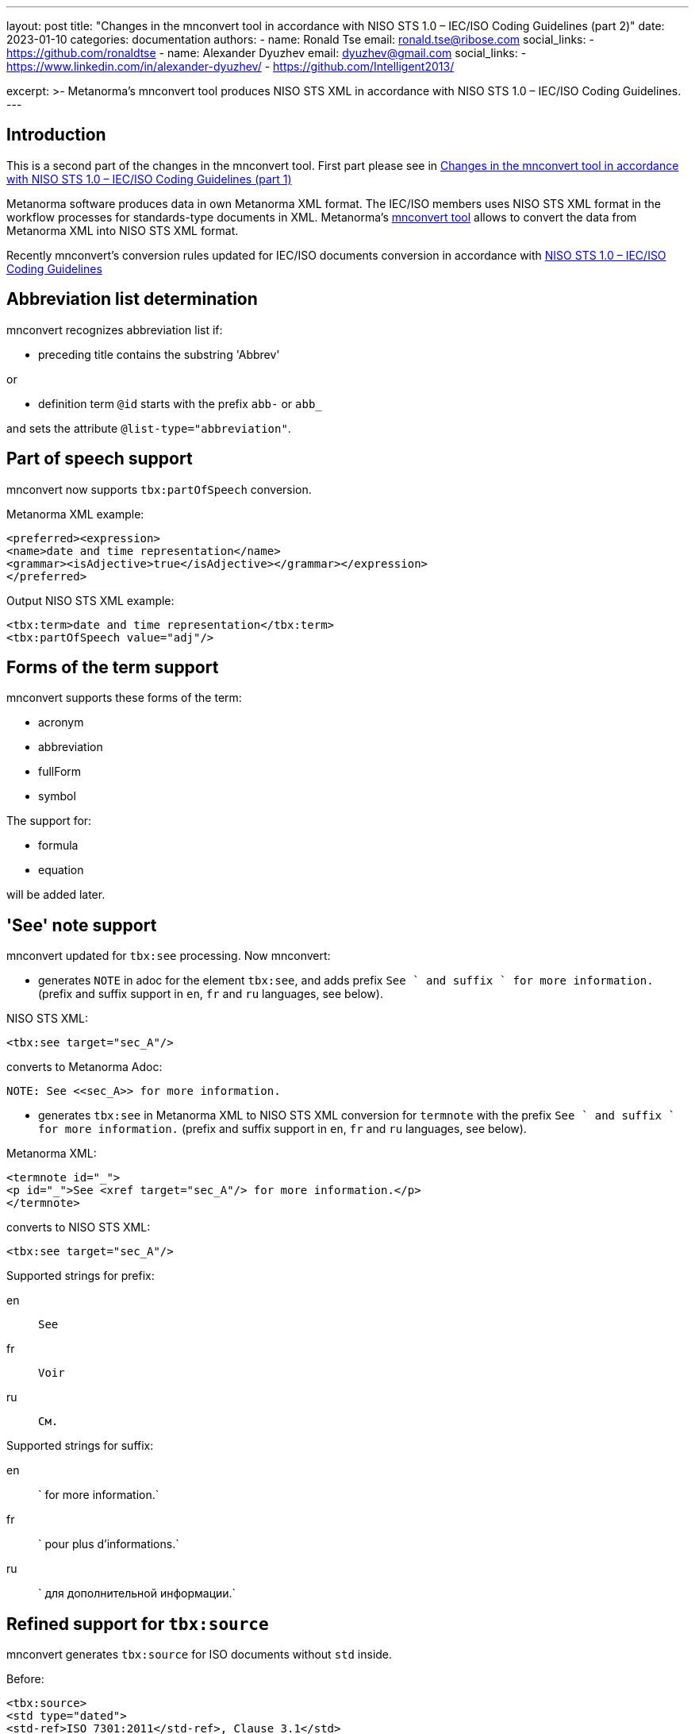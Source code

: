 ---
layout: post
title: "Changes in the mnconvert tool in accordance with NISO STS 1.0 – IEC/ISO Coding Guidelines (part 2)"
date: 2023-01-10
categories: documentation
authors:
  -
    name: Ronald Tse
    email: ronald.tse@ribose.com
    social_links:
      - https://github.com/ronaldtse
  -
    name: Alexander Dyuzhev
    email: dyuzhev@gmail.com
    social_links:
      - https://www.linkedin.com/in/alexander-dyuzhev/
      - https://github.com/Intelligent2013/

excerpt: >-
  Metanorma's mnconvert tool produces NISO STS XML in accordance with 
  NISO STS 1.0 – IEC/ISO Coding Guidelines.
---

== Introduction

This is a second part of the changes in the mnconvert tool. First part please see in 
https://www.metanorma.org/blog/2023-01-08-mnconvert-supports-iec-iso-coding-guidelines-part1/[Changes in the mnconvert tool in accordance with NISO STS 1.0 – IEC/ISO Coding Guidelines (part 1)]

Metanorma software produces data in own Metanorma XML format.
The IEC/ISO members uses NISO STS XML format in the workflow processes for
standards-type documents in XML. Metanorma's https://github.com/metanorma/mnconvert[mnconvert tool] allows to convert
the data from Metanorma XML into NISO STS XML format.

Recently mnconvert's conversion rules updated for IEC/ISO documents conversion
in accordance with 
https://www.iso.org/files/live/sites/isoorg/files/developing_standards/resources/docs/NISOSTS-guidelines-v1.0.pdf[NISO STS 1.0 – IEC/ISO Coding Guidelines]



== Abbreviation list determination

mnconvert recognizes abbreviation list if:

* preceding title contains the substring 'Abbrev'

or

* definition term `@id` starts with the prefix `abb-` or `abb_`

and sets the attribute `@list-type="abbreviation"`.

== Part of speech support

mnconvert now supports `tbx:partOfSpeech` conversion.

Metanorma XML example:
[source,xml]
----
<preferred><expression>
<name>date and time representation</name>
<grammar><isAdjective>true</isAdjective></grammar></expression>
</preferred>
----

Output NISO STS XML example:
[source,xml]
----
<tbx:term>date and time representation</tbx:term>
<tbx:partOfSpeech value="adj"/>
----

== Forms of the term support

mnconvert supports these forms of the term:

* acronym

* abbreviation

* fullForm

* symbol

The support for:

* formula

* equation

will be added later.


== 'See' note support

mnconvert updated for `tbx:see` processing. Now mnconvert:

* generates `NOTE` in adoc for the element `tbx:see`, and adds prefix `See ` and suffix ` for more information.` (prefix and suffix support in `en`, `fr` and `ru` languages, see below).

[example]
====
NISO STS XML:

[source,xml]
----
<tbx:see target="sec_A"/>
----

converts to Metanorma Adoc:

[source,xml]
----
NOTE: See <<sec_A>> for more information.
----
====

* generates `tbx:see` in Metanorma XML to NISO STS XML conversion for `termnote` with the prefix `See ` and suffix ` for more information.` (prefix and suffix support in `en`, `fr` and `ru` languages, see below).

[example]
====
Metanorma XML:
[source,xml]
----
<termnote id="_">
<p id="_">See <xref target="sec_A"/> for more information.</p>
</termnote>
----

converts to NISO STS XML:

[source,xml]
----
<tbx:see target="sec_A"/>
----
====

Supported strings for prefix:

en:: `See`

fr:: `Voir`

ru:: `См.`

Supported strings for suffix:

en:: ` for more information.`

fr:: ` pour plus d'informations.`

ru:: ` для дополнительной информации.`


== Refined support for `tbx:source`

mnconvert generates `tbx:source` for ISO documents without `std` inside.

[example]
====
Before:
[source,xml]
----
<tbx:source>
<std type="dated">
<std-ref>ISO 7301:2011</std-ref>, Clause 3.1</std>
</tbx:source>
----

After:
[source,xml]
----
<tbx:source>ISO 7301:2011, Clause 3.1</tbx:source>
----
====

== Subject field support


mnconvert now converts the NISO STS XML element `tbx:subjectField` into

Metanorma Adoc
[source,asciidoc]
----
domain:[dispute resolution]
----
and 

Metanorma XML:
[source,xml]
----
<domain>dispute resolution</domain>
----

into NISO STS XML
[source,xml]
----
<tbx:subjectField>dispute resolution</tbx:subjectField>
----

== Refined support for `@ref-type` in `xref`

mnconvert supports the values `xref/@ref-type`:

* `app`,

* `bibr`,

* `disp-formula`,

* `fig`,

* `fn`,

* `list`,

* `sec`,

* `table`,

* `table-fn`,

* `other`.


== Refined processing of `sup`

The tag `<sup>` around footnote number removed for IEC documents.


== Figure key support

mnconvert encodes the figure key as:

ISO::  `fig/table-wrap/table` with an attribute `@content-type="fig-index"`. 

IEC::  `fig/def-list` with an attribute `@list-content="figure"`.


== Refined processing of table header cell format

mnconvert updated for Metanorma XML to NISO STS XML conversion of ISO documents - table header cell's text enclosed now in the bold element.


== Table width processing

`table/@width` processing removed for IEC document.


== Conclusion

There are more changes in the mnconvert tool, and they will be noticed in the next blog posts.

If you have a questions or suggestions, feel free to file an issue at
https://github.com/metanorma/mnconvert[mnconvert repo].

